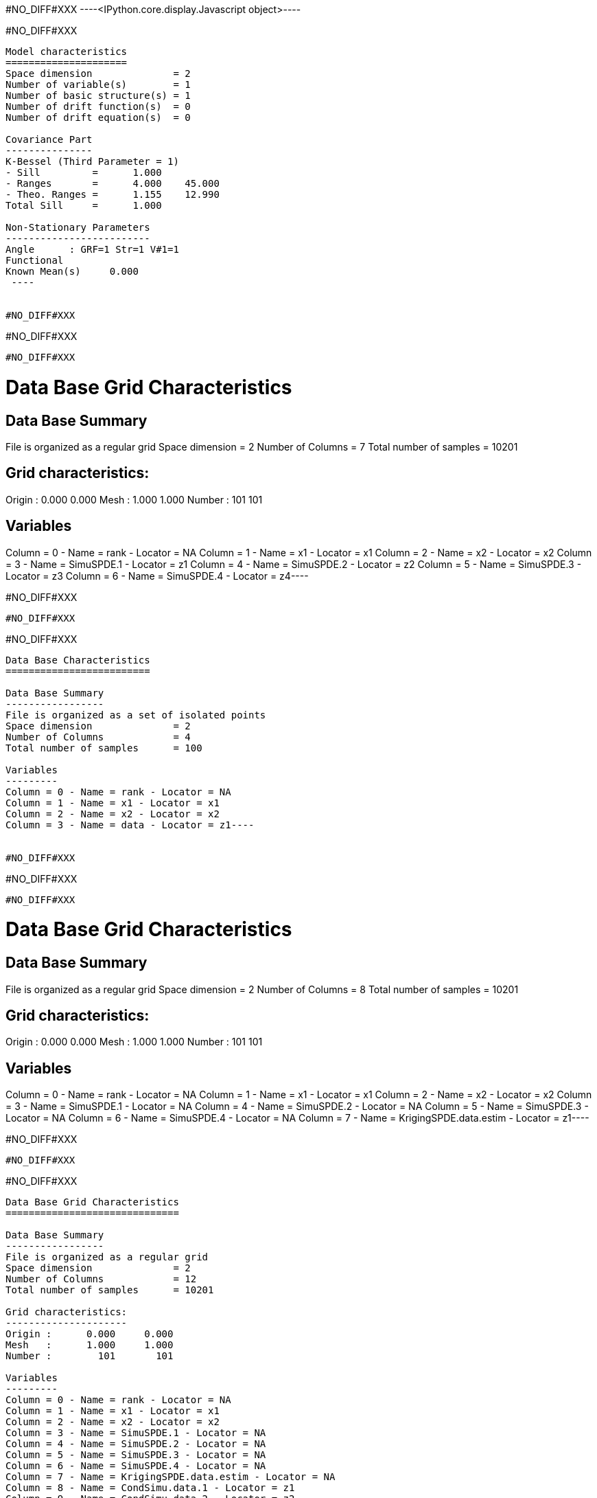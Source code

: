 #NO_DIFF#XXX
----<IPython.core.display.Javascript object>----


#NO_DIFF#XXX
----

Model characteristics
=====================
Space dimension              = 2
Number of variable(s)        = 1
Number of basic structure(s) = 1
Number of drift function(s)  = 0
Number of drift equation(s)  = 0

Covariance Part
---------------
K-Bessel (Third Parameter = 1)
- Sill         =      1.000
- Ranges       =      4.000    45.000
- Theo. Ranges =      1.155    12.990
Total Sill     =      1.000

Non-Stationary Parameters
-------------------------
Angle      : GRF=1 Str=1 V#1=1
Functional
Known Mean(s)     0.000
 ----


#NO_DIFF#XXX
----
#NO_DIFF#XXX
----


#NO_DIFF#XXX
----
Data Base Grid Characteristics
==============================

Data Base Summary
-----------------
File is organized as a regular grid
Space dimension              = 2
Number of Columns            = 7
Total number of samples      = 10201

Grid characteristics:
---------------------
Origin :      0.000     0.000
Mesh   :      1.000     1.000
Number :        101       101

Variables
---------
Column = 0 - Name = rank - Locator = NA
Column = 1 - Name = x1 - Locator = x1
Column = 2 - Name = x2 - Locator = x2
Column = 3 - Name = SimuSPDE.1 - Locator = z1
Column = 4 - Name = SimuSPDE.2 - Locator = z2
Column = 5 - Name = SimuSPDE.3 - Locator = z3
Column = 6 - Name = SimuSPDE.4 - Locator = z4----


#NO_DIFF#XXX
----
#NO_DIFF#XXX
----


#NO_DIFF#XXX
----
Data Base Characteristics
=========================

Data Base Summary
-----------------
File is organized as a set of isolated points
Space dimension              = 2
Number of Columns            = 4
Total number of samples      = 100

Variables
---------
Column = 0 - Name = rank - Locator = NA
Column = 1 - Name = x1 - Locator = x1
Column = 2 - Name = x2 - Locator = x2
Column = 3 - Name = data - Locator = z1----


#NO_DIFF#XXX
----
#NO_DIFF#XXX
----


#NO_DIFF#XXX
----
Data Base Grid Characteristics
==============================

Data Base Summary
-----------------
File is organized as a regular grid
Space dimension              = 2
Number of Columns            = 8
Total number of samples      = 10201

Grid characteristics:
---------------------
Origin :      0.000     0.000
Mesh   :      1.000     1.000
Number :        101       101

Variables
---------
Column = 0 - Name = rank - Locator = NA
Column = 1 - Name = x1 - Locator = x1
Column = 2 - Name = x2 - Locator = x2
Column = 3 - Name = SimuSPDE.1 - Locator = NA
Column = 4 - Name = SimuSPDE.2 - Locator = NA
Column = 5 - Name = SimuSPDE.3 - Locator = NA
Column = 6 - Name = SimuSPDE.4 - Locator = NA
Column = 7 - Name = KrigingSPDE.data.estim - Locator = z1----


#NO_DIFF#XXX
----
#NO_DIFF#XXX
----


#NO_DIFF#XXX
----
Data Base Grid Characteristics
==============================

Data Base Summary
-----------------
File is organized as a regular grid
Space dimension              = 2
Number of Columns            = 12
Total number of samples      = 10201

Grid characteristics:
---------------------
Origin :      0.000     0.000
Mesh   :      1.000     1.000
Number :        101       101

Variables
---------
Column = 0 - Name = rank - Locator = NA
Column = 1 - Name = x1 - Locator = x1
Column = 2 - Name = x2 - Locator = x2
Column = 3 - Name = SimuSPDE.1 - Locator = NA
Column = 4 - Name = SimuSPDE.2 - Locator = NA
Column = 5 - Name = SimuSPDE.3 - Locator = NA
Column = 6 - Name = SimuSPDE.4 - Locator = NA
Column = 7 - Name = KrigingSPDE.data.estim - Locator = NA
Column = 8 - Name = CondSimu.data.1 - Locator = z1
Column = 9 - Name = CondSimu.data.2 - Locator = z2
Column = 10 - Name = CondSimu.data.3 - Locator = z3
Column = 11 - Name = CondSimu.data.4 - Locator = z4----


#NO_DIFF#XXX
----
#NO_DIFF#XXX
----
